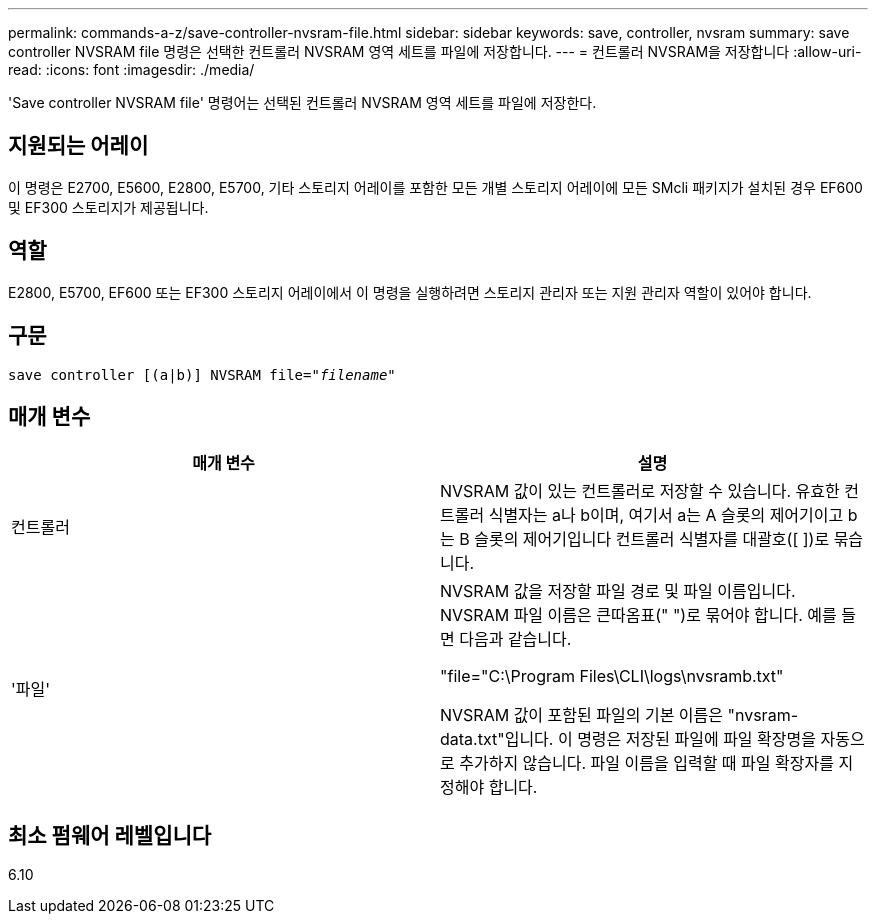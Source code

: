 ---
permalink: commands-a-z/save-controller-nvsram-file.html 
sidebar: sidebar 
keywords: save, controller, nvsram 
summary: save controller NVSRAM file 명령은 선택한 컨트롤러 NVSRAM 영역 세트를 파일에 저장합니다. 
---
= 컨트롤러 NVSRAM을 저장합니다
:allow-uri-read: 
:icons: font
:imagesdir: ./media/


[role="lead"]
'Save controller NVSRAM file' 명령어는 선택된 컨트롤러 NVSRAM 영역 세트를 파일에 저장한다.



== 지원되는 어레이

이 명령은 E2700, E5600, E2800, E5700, 기타 스토리지 어레이를 포함한 모든 개별 스토리지 어레이에 모든 SMcli 패키지가 설치된 경우 EF600 및 EF300 스토리지가 제공됩니다.



== 역할

E2800, E5700, EF600 또는 EF300 스토리지 어레이에서 이 명령을 실행하려면 스토리지 관리자 또는 지원 관리자 역할이 있어야 합니다.



== 구문

[listing, subs="+macros"]
----
save controller [(a|b)] NVSRAM file=pass:quotes["_filename_"]
----


== 매개 변수

[cols="2*"]
|===
| 매개 변수 | 설명 


 a| 
컨트롤러
 a| 
NVSRAM 값이 있는 컨트롤러로 저장할 수 있습니다. 유효한 컨트롤러 식별자는 a나 b이며, 여기서 a는 A 슬롯의 제어기이고 b는 B 슬롯의 제어기입니다 컨트롤러 식별자를 대괄호([ ])로 묶습니다.



 a| 
'파일'
 a| 
NVSRAM 값을 저장할 파일 경로 및 파일 이름입니다. NVSRAM 파일 이름은 큰따옴표(" ")로 묶어야 합니다. 예를 들면 다음과 같습니다.

"file="C:\Program Files\CLI\logs\nvsramb.txt"

NVSRAM 값이 포함된 파일의 기본 이름은 "nvsram-data.txt"입니다. 이 명령은 저장된 파일에 파일 확장명을 자동으로 추가하지 않습니다. 파일 이름을 입력할 때 파일 확장자를 지정해야 합니다.

|===


== 최소 펌웨어 레벨입니다

6.10
